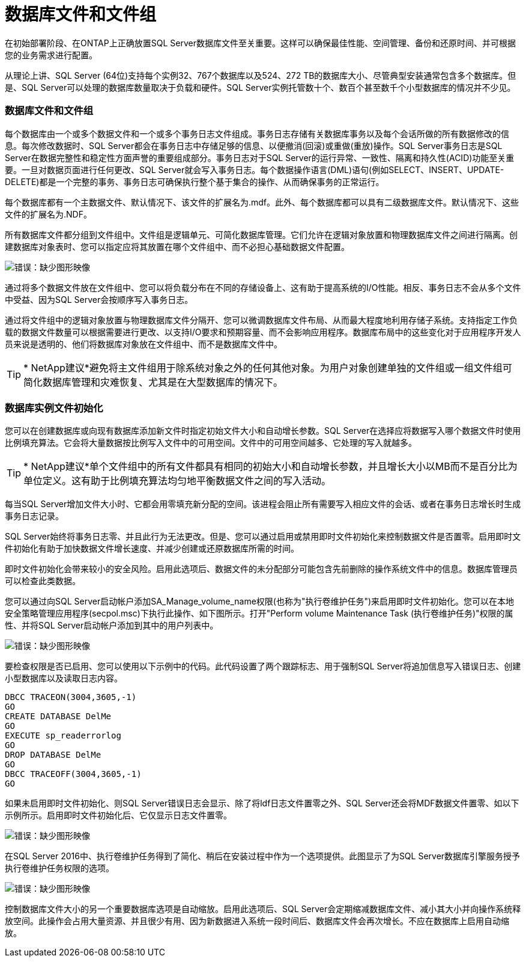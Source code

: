 = 数据库文件和文件组
:allow-uri-read: 


[role="lead"]
在初始部署阶段、在ONTAP上正确放置SQL Server数据库文件至关重要。这样可以确保最佳性能、空间管理、备份和还原时间、并可根据您的业务需求进行配置。

从理论上讲、SQL Server (64位)支持每个实例32、767个数据库以及524、272 TB的数据库大小、尽管典型安装通常包含多个数据库。但是、SQL Server可以处理的数据库数量取决于负载和硬件。SQL Server实例托管数十个、数百个甚至数千个小型数据库的情况并不少见。



=== 数据库文件和文件组

每个数据库由一个或多个数据文件和一个或多个事务日志文件组成。事务日志存储有关数据库事务以及每个会话所做的所有数据修改的信息。每次修改数据时、SQL Server都会在事务日志中存储足够的信息、以便撤消(回滚)或重做(重放)操作。SQL Server事务日志是SQL Server在数据完整性和稳定性方面声誉的重要组成部分。事务日志对于SQL Server的运行异常、一致性、隔离和持久性(ACID)功能至关重要。一旦对数据页面进行任何更改、SQL Server就会写入事务日志。每个数据操作语言(DML)语句(例如SELECT、INSERT、UPDATE-DELETE)都是一个完整的事务、事务日志可确保执行整个基于集合的操作、从而确保事务的正常运行。

每个数据库都有一个主数据文件、默认情况下、该文件的扩展名为.mdf。此外、每个数据库都可以具有二级数据库文件。默认情况下、这些文件的扩展名为.NDF。

所有数据库文件都分组到文件组中。文件组是逻辑单元、可简化数据库管理。它们允许在逻辑对象放置和物理数据库文件之间进行隔离。创建数据库对象表时、您可以指定应将其放置在哪个文件组中、而不必担心基础数据文件配置。

image:mssql-filegroups.png["错误：缺少图形映像"]

通过将多个数据文件放在文件组中、您可以将负载分布在不同的存储设备上、这有助于提高系统的I/O性能。相反、事务日志不会从多个文件中受益、因为SQL Server会按顺序写入事务日志。

通过将文件组中的逻辑对象放置与物理数据库文件分隔开、您可以微调数据库文件布局、从而最大程度地利用存储子系统。支持指定工作负载的数据文件数量可以根据需要进行更改、以支持I/O要求和预期容量、而不会影响应用程序。数据库布局中的这些变化对于应用程序开发人员来说是透明的、他们将数据库对象放在文件组中、而不是数据库文件中。


TIP: * NetApp建议*避免将主文件组用于除系统对象之外的任何其他对象。为用户对象创建单独的文件组或一组文件组可简化数据库管理和灾难恢复、尤其是在大型数据库的情况下。



=== 数据库实例文件初始化

您可以在创建数据库或向现有数据库添加新文件时指定初始文件大小和自动增长参数。SQL Server在选择应将数据写入哪个数据文件时使用比例填充算法。它会将大量数据按比例写入文件中的可用空间。文件中的可用空间越多、它处理的写入就越多。


TIP: * NetApp建议*单个文件组中的所有文件都具有相同的初始大小和自动增长参数，并且增长大小以MB而不是百分比为单位定义。这有助于比例填充算法均匀地平衡数据文件之间的写入活动。

每当SQL Server增加文件大小时、它都会用零填充新分配的空间。该进程会阻止所有需要写入相应文件的会话、或者在事务日志增长时生成事务日志记录。

SQL Server始终将事务日志零、并且此行为无法更改。但是、您可以通过启用或禁用即时文件初始化来控制数据文件是否置零。启用即时文件初始化有助于加快数据文件增长速度、并减少创建或还原数据库所需的时间。

即时文件初始化会带来较小的安全风险。启用此选项后、数据文件的未分配部分可能包含先前删除的操作系统文件中的信息。数据库管理员可以检查此类数据。

您可以通过向SQL Server启动帐户添加SA_Manage_volume_name权限(也称为"执行卷维护任务")来启用即时文件初始化。您可以在本地安全策略管理应用程序(secpol.msc)下执行此操作、如下图所示。打开"Perform volume Maintenance Task (执行卷维护任务)"权限的属性、并将SQL Server启动帐户添加到其中的用户列表中。

image:mssql-security-policy.png["错误：缺少图形映像"]

要检查权限是否已启用、您可以使用以下示例中的代码。此代码设置了两个跟踪标志、用于强制SQL Server将追加信息写入错误日志、创建小型数据库以及读取日志内容。

....
DBCC TRACEON(3004,3605,-1)
GO
CREATE DATABASE DelMe
GO
EXECUTE sp_readerrorlog
GO
DROP DATABASE DelMe
GO
DBCC TRACEOFF(3004,3605,-1)
GO
....
如果未启用即时文件初始化、则SQL Server错误日志会显示、除了将ldf日志文件置零之外、SQL Server还会将MDF数据文件置零、如以下示例所示。启用即时文件初始化后、它仅显示日志文件置零。

image:mssql-zeroing.png["错误：缺少图形映像"]

在SQL Server 2016中、执行卷维护任务得到了简化、稍后在安装过程中作为一个选项提供。此图显示了为SQL Server数据库引擎服务授予执行卷维护任务权限的选项。

image:mssql-maintenance.png["错误：缺少图形映像"]

控制数据库文件大小的另一个重要数据库选项是自动缩放。启用此选项后、SQL Server会定期缩减数据库文件、减小其大小并向操作系统释放空间。此操作会占用大量资源、并且很少有用、因为新数据进入系统一段时间后、数据库文件会再次增长。不应在数据库上启用自动缩放。
